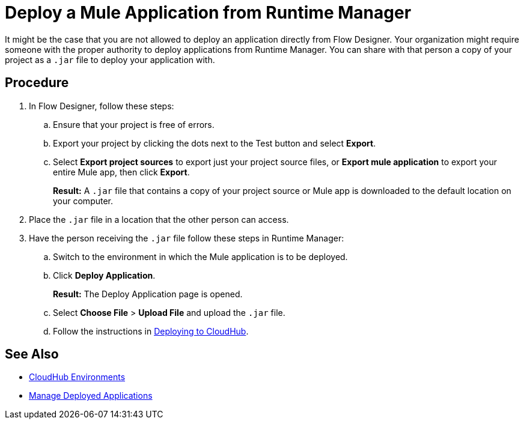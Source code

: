 = Deploy a Mule Application from Runtime Manager

It might be the case that you are not allowed to deploy an application directly from Flow Designer.
Your organization might require someone with the proper authority to deploy applications from Runtime Manager.
You can share with that person a copy of your project as a `.jar` file to deploy your application with.

== Procedure

. In Flow Designer, follow these steps:
.. Ensure that your project is free of errors.
.. Export your project by clicking the dots next to the Test button and select *Export*.
.. Select *Export project sources* to export just your project source files, or
*Export mule application* to export your entire Mule app, then click *Export*.
+
*Result:* A `.jar` file that contains a copy of your project source or Mule app is downloaded to the default location on your computer.
. Place the `.jar` file in a location that the other person can access.
. Have the person receiving the `.jar` file follow these steps in Runtime Manager:
.. Switch to the environment in which the Mule application is to be deployed.
.. Click *Deploy Application*.
+
*Result:* The Deploy Application page is opened.
.. Select *Choose File* > *Upload File* and upload the `.jar` file.
.. Follow the instructions in xref:runtime-manager::deploying-to-cloudhub.adoc[Deploying to CloudHub].

== See Also

* xref:access-management::environments.adoc[CloudHub Environments]
* xref:runtime-manager::managing-deployed-applications.adoc[Manage Deployed Applications]
